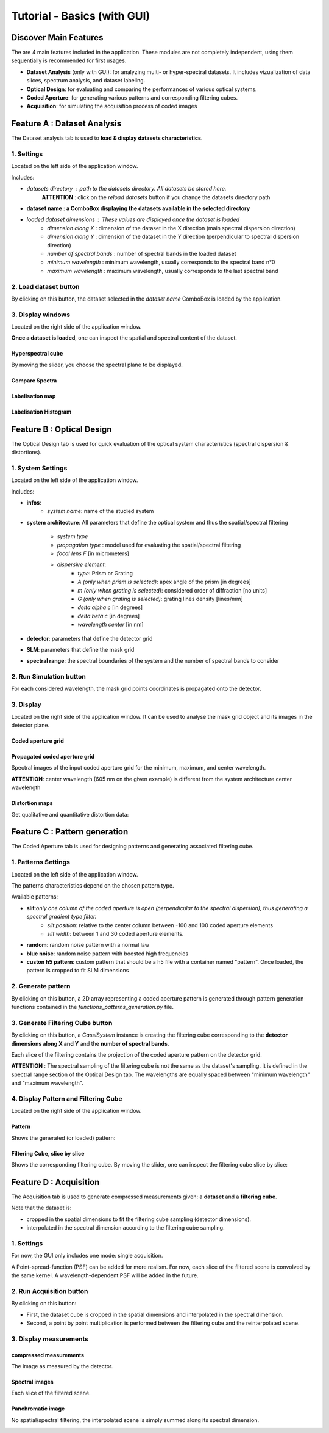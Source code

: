 Tutorial - Basics (with GUI)
============================


Discover Main Features
-----------------------

The are 4 main features included in the application. These modules are not completely independent, using them sequentially is recommended for first usages.

- **Dataset Analysis** (only with GUI): for analyzing multi- or hyper-spectral datasets. It includes vizualization of data slices, spectrum analysis, and dataset labeling.

- **Optical Design**: for evaluating and comparing the performances of various optical systems.

- **Coded Aperture**: for generating various patterns and corresponding filtering cubes.

- **Acquisition**: for simulating the acquisition process of coded images

.. image:: /resources/layout_general.svg
   :alt: Docusaurus logo

Feature A : Dataset Analysis
----------------------------

The Dataset analysis tab is used to **load & display datasets characteristics**.

.. image:: /resources/layout_dataset_tab.svg
   :alt: layout dataset tab

1. Settings
.............

Located on the left side of the application window.

Includes:

- `datasets directory` : path to the datasets directory. All datasets be stored here.
    **ATTENTION** : click on the `reload datasets` button if you change the datasets directory path

- **dataset name : a ComboBox displaying the datasets available in the selected directory**

- `loaded dataset dimensions` : These values are displayed once the dataset is loaded
    - `dimension along X` : dimension of the dataset in the X direction (main spectral dispersion direction)
    - `dimension along Y` : dimension of the dataset in the Y direction (perpendicular to spectral dispersion direction)
    - `number of spectral bands` : number of spectral bands in the loaded dataset
    - `minimum wavelength` : minimum wavelength, usually corresponds to the spectral band n°0
    - `maximum wavelength` : maximum wavelength, usually corresponds to the last spectral band

2. Load dataset button
.......................

By clicking on this button, the dataset selected in the `dataset name` ComboBox is loaded by the application.

3. Display windows
....................

Located on the right side of the application window.

**Once a dataset is loaded**, one can inspect the spatial and spectral content of the dataset.

Hyperspectral cube
^^^^^^^^^^^^^^^^^^

By moving the slider, you choose the spectral plane to be displayed.

.. image:: /resources/layout_dataset_2.svg
   :alt: dataset layout 2

Compare Spectra
^^^^^^^^^^^^^^^

.. image:: /resources/layout_dataset_3.svg
   :alt: dataset layout 2

Labelisation map
^^^^^^^^^^^^^^^^

.. image:: /resources/layout_dataset_4.svg
   :alt: dataset layout 2

Labelisation Histogram
^^^^^^^^^^^^^^^^^^^^^^

.. image:: /resources/layout_dataset_5.svg
   :alt: dataset layout 2


Feature B : Optical Design
-------------------------- 

The Optical Design tab is used for quick evaluation of the optical system characteristics (spectral dispersion & distortions).

.. image:: /resources/layout_optical_design_tab.svg
   :alt: layout dataset tab

1. System Settings
...................

.. image:: /resources/mask_to_detector.svg
   :alt: Docusaurus logo

Located on the left side of the application window.

Includes:

- **infos**: 
    - *system name*: name of the studied system
- **system architecture**: All parameters that define the optical system and thus the spatial/spectral filtering
   
    - *system type*
    - *propagation type* : model used for evaluating the spatial/spectral filtering
    - *focal lens F* [in micrometers]
    - *dispersive element*:
	    - *type*: Prism or Grating
	    - *A (only when prism is selected)*: apex angle of the prism [in degrees]
	    - *m (only when grating is selected)*: considered order of diffraction [no units]
	    - *G (only when grating is selected)*: grating lines density [lines/mm]
	    - *delta alpha c* [in degrees]
	    - *delta beta c* [in degrees]
	    - *wavelength center* [in nm]
- **detector**: parameters that define the detector grid
- **SLM**: parameters that define the mask grid
- **spectral range**: the spectral boundaries of the system and the number of spectral bands to consider

2. Run Simulation button
.........................

For each considered wavelength, the mask grid points coordinates is propagated onto the detector.

3. Display
...........

Located on the right side of the application window. It can be used to analyse the mask grid object and its images in the detector plane.

Coded aperture grid
^^^^^^^^^^^^^^^^^^^^

.. image:: /resources/input_grid.svg
   :alt: Docusaurus logo

Propagated coded aperture grid
^^^^^^^^^^^^^^^^^^^^^^^^^^^^^^

Spectral images of the input coded aperture grid for the minimum, maximum, and center wavelength.

**ATTENTION**: center wavelength (605 nm on the given example) is different from the system architecture center wavelength

.. image:: /resources/propagated_grids.svg
   :alt: Docusaurus logo

Distortion maps
^^^^^^^^^^^^^^^

Get qualitative and quantitative distortion data:

.. image:: /resources/distortion_maps.svg
   :alt: Docusaurus logo
   

Feature C : Pattern generation
-------------------------------

The Coded Aperture tab is used for designing patterns and generating associated filtering cube.

.. image:: /resources/layout_coded_aperture.svg
   :alt: Coded Aperture design tab



1. Patterns Settings
.....................

Located on the left side of the application window.

The patterns characteristics depend on the chosen pattern type.

Available patterns:

- **slit**:*only one column of the coded aperture is open (perpendicular to the spectral dispersion), thus generating a spectral gradient type filter.*
        - *slit position*: relative to the center column between -100 and 100 coded aperture elements
        - *slit width*: between 1 and 30 coded aperture elements.
- **random**: random noise pattern with a normal law
- **blue noise**: random noise pattern with boosted high frequencies
- **custon h5 pattern**: custom pattern that should be a h5 file with a container named "pattern". Once loaded, the pattern is cropped to fit SLM dimensions

2. Generate pattern
....................

By clicking on this button, a 2D array representing a coded aperture pattern is generated through pattern generation functions contained in the `functions_patterns_generation.py` file.


3. Generate Filtering Cube button
..................................


By clicking on this button, a `CassiSystem` instance is creating the filtering cube corresponding to the **detector dimensions along X and Y** and the **number of spectral bands**.

Each slice of the filtering contains the projection of the coded aperture pattern on the detector grid.

**ATTENTION** : The spectral sampling of the filtering cube is not the same as the dataset's sampling. It is defined in the spectral range section of the Optical Design tab. The wavelengths are equally spaced between "minimum wavelength" and "maximum wavelength".

4. Display Pattern and Filtering Cube
......................................

Located on the right side of the application window.

Pattern
^^^^^^^

Shows the generated (or loaded) pattern:

.. image:: /resources/pattern_display.svg
   :alt: Pattern

Filtering Cube, slice by slice
^^^^^^^^^^^^^^^^^^^^^^^^^^^^^^

Shows the corresponding filtering cube. By moving the slider, one can inspect the filtering cube slice by slice:

.. image:: /resources/filtering-cube.svg
   :alt: filtering cube

Feature D : Acquisition
------------------------

The Acquisition tab is used to generate compressed measurements given: a **dataset** and a **filtering cube**.

Note that the dataset is:

- cropped in the spatial dimensions to fit the filtering cube sampling (detector dimensions).
- interpolated in the spectral dimension according to the filtering cube sampling.



.. image:: /resources/acquisition_tab.svg
   :alt: layout scene tab

1. Settings
............

For now, the GUI only includes one mode: single acquisition.

A Point-spread-function (PSF) can be added for more realism. For now, each slice of the filtered scene is convolved by the same kernel. A wavelength-dependent PSF will be added in the future.

2. Run Acquisition button
..........................

By clicking on this button:

- First, the dataset cube is cropped in the spatial dimensions and interpolated in the spectral dimension.
- Second, a point by point multiplication is performed between the filtering cube and the reinterpolated scene.

3. Display measurements
........................

compressed measurements
^^^^^^^^^^^^^^^^^^^^^^^^

The image as measured by the detector.

.. image:: /resources/layout_acquisition_1.svg
   :alt: layout scene tab

Spectral images
^^^^^^^^^^^^^^^

Each slice of the filtered scene.

.. image:: /resources/layout_acquisition_2.svg
   :alt: layout scene tab

Panchromatic image
^^^^^^^^^^^^^^^^^^

No spatial/spectral filtering, the interpolated scene is simply summed along its spectral dimension.

.. image:: /resources/layout_acquisition_3.svg
   :alt: layout scene tab

